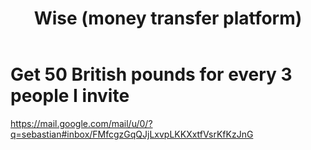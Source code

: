 :PROPERTIES:
:ID:       7aded844-2fad-4d4a-a03c-b6f61aa24121
:ROAM_ALIASES: TransferWise
:END:
#+title: Wise (money transfer platform)
* Get 50 British pounds for every 3 people I invite
  https://mail.google.com/mail/u/0/?q=sebastian#inbox/FMfcgzGqQJjLxvpLKKXxtfVsrKfKzJnG

